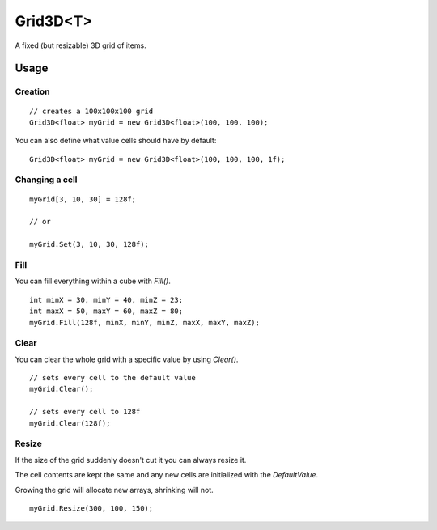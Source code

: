 Grid3D<T>
=========

.. highlight:: csharp

A fixed (but resizable) 3D grid of items. 

Usage
-----
Creation
~~~~~~~~
::

    // creates a 100x100x100 grid
    Grid3D<float> myGrid = new Grid3D<float>(100, 100, 100);

You can also define what value cells should have by default::

    Grid3D<float> myGrid = new Grid3D<float>(100, 100, 100, 1f);

Changing a cell
~~~~~~~~~~~~~~~
::

    myGrid[3, 10, 30] = 128f;

    // or

    myGrid.Set(3, 10, 30, 128f);

Fill
~~~~
You can fill everything within a cube with *Fill()*.

::

    int minX = 30, minY = 40, minZ = 23;
    int maxX = 50, maxY = 60, maxZ = 80;
    myGrid.Fill(128f, minX, minY, minZ, maxX, maxY, maxZ);

Clear
~~~~~
You can clear the whole grid with a specific value by using *Clear()*.

::

    // sets every cell to the default value
    myGrid.Clear();

    // sets every cell to 128f
    myGrid.Clear(128f);

Resize
~~~~~~
If the size of the grid suddenly doesn't cut it you can always resize it.

The cell contents are kept the same and any new cells are initialized with the *DefaultValue*.

Growing the grid will allocate new arrays, shrinking will not.

::

    myGrid.Resize(300, 100, 150);

.. todo::
    Write some examples for Grid2D